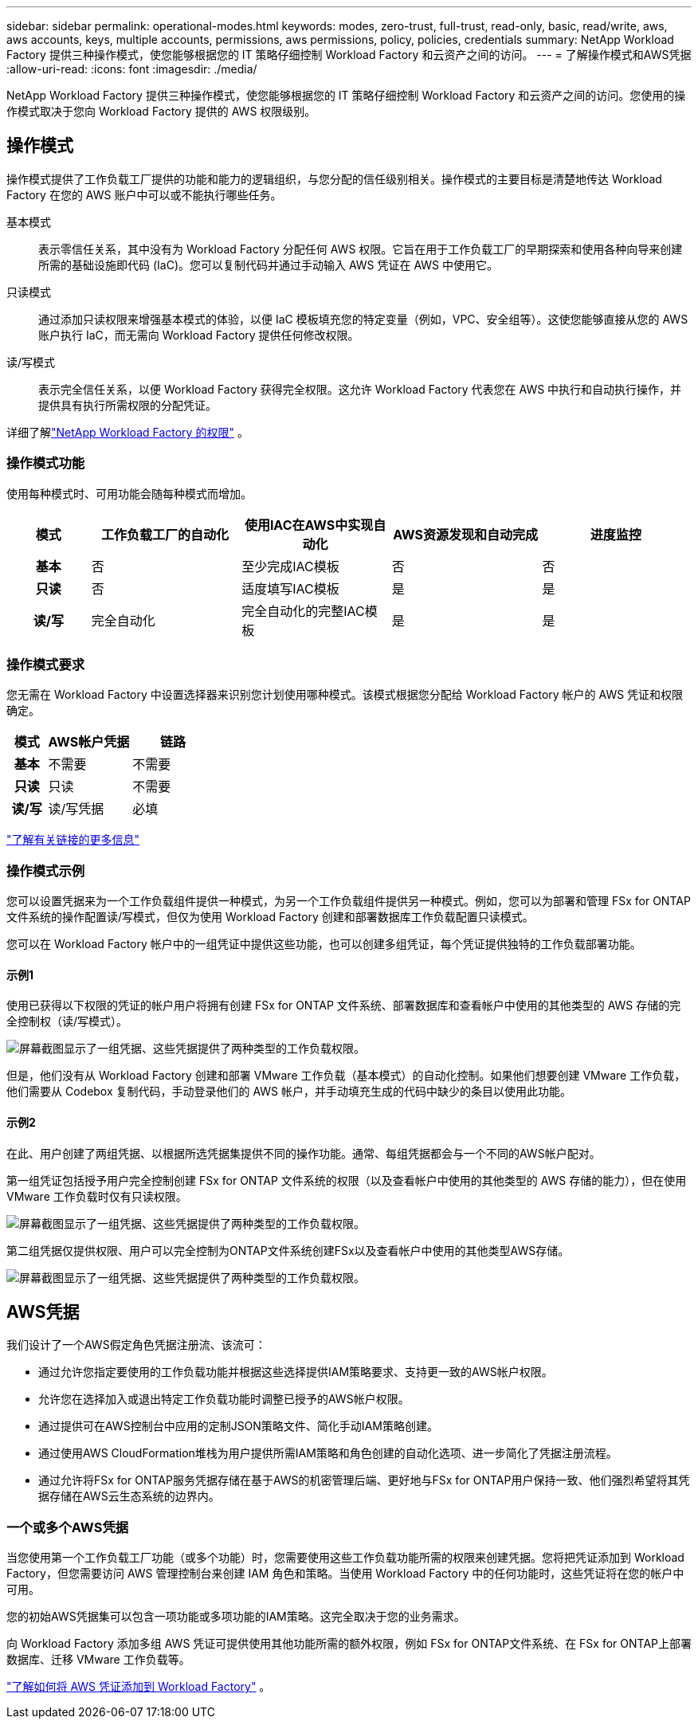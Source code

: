 ---
sidebar: sidebar 
permalink: operational-modes.html 
keywords: modes, zero-trust, full-trust, read-only, basic, read/write, aws, aws accounts, keys, multiple accounts, permissions, aws permissions, policy, policies, credentials 
summary: NetApp Workload Factory 提供三种操作模式，使您能够根据您的 IT 策略仔细控制 Workload Factory 和云资产之间的访问。 
---
= 了解操作模式和AWS凭据
:allow-uri-read: 
:icons: font
:imagesdir: ./media/


[role="lead"]
NetApp Workload Factory 提供三种操作模式，使您能够根据您的 IT 策略仔细控制 Workload Factory 和云资产之间的访问。您使用的操作模式取决于您向 Workload Factory 提供的 AWS 权限级别。



== 操作模式

操作模式提供了工作负载工厂提供的功能和能力的逻辑组织，与您分配的信任级别相关。操作模式的主要目标是清楚地传达 Workload Factory 在您的 AWS 账户中可以或不能执行哪些任务。

基本模式:: 表示零信任关系，其中没有为 Workload Factory 分配任何 AWS 权限。它旨在用于工作负载工厂的早期探索和使用各种向导来创建所需的基础设施即代码 (IaC)。您可以复制代码并通过手动输入 AWS 凭证在 AWS 中使用它。
只读模式:: 通过添加只读权限来增强基本模式的体验，以便 IaC 模板填充您的特定变量（例如，VPC、安全组等）。这使您能够直接从您的 AWS 账户执行 IaC，而无需向 Workload Factory 提供任何修改权限。
读/写模式:: 表示完全信任关系，以便 Workload Factory 获得完全权限。这允许 Workload Factory 代表您在 AWS 中执行和自动执行操作，并提供具有执行所需权限的分配凭证。


详细了解link:https://docs.netapp.com/us-en/workload-setup-admin/permissions-reference.html["NetApp Workload Factory 的权限"] 。



=== 操作模式功能

使用每种模式时、可用功能会随每种模式而增加。

[cols="12h,22,22,22,22"]
|===
| 模式 | 工作负载工厂的自动化 | 使用IAC在AWS中实现自动化 | AWS资源发现和自动完成 | 进度监控 


| 基本 | 否 | 至少完成IAC模板 | 否 | 否 


| 只读 | 否 | 适度填写IAC模板 | 是 | 是 


| 读/写 | 完全自动化 | 完全自动化的完整IAC模板 | 是 | 是 
|===


=== 操作模式要求

您无需在 Workload Factory 中设置选择器来识别您计划使用哪种模式。该模式根据您分配给 Workload Factory 帐户的 AWS 凭证和权限确定。

[cols="16h,35,35"]
|===
| 模式 | AWS帐户凭据 | 链路 


| 基本 | 不需要 | 不需要 


| 只读 | 只读 | 不需要 


| 读/写 | 读/写凭据 | 必填 
|===
https://docs.netapp.com/us-en/workload-fsx-ontap/links-overview.html["了解有关链接的更多信息"^]



=== 操作模式示例

您可以设置凭据来为一个工作负载组件提供一种模式，为另一个工作负载组件提供另一种模式。例如，您可以为部署和管理 FSx for ONTAP文件系统的操作配置读/写模式，但仅为使用 Workload Factory 创建和部署数据库工作负载配置只读模式。

您可以在 Workload Factory 帐户中的一组凭证中提供这些功能，也可以创建多组凭证，每个凭证提供独特的工作负载部署功能。



==== 示例1

使用已获得以下权限的凭证的帐户用户将拥有创建 FSx for ONTAP 文件系统、部署数据库和查看帐户中使用的其他类型的 AWS 存储的完全控制权（读/写模式）。

image:screenshot-credentials1.png["屏幕截图显示了一组凭据、这些凭据提供了两种类型的工作负载权限。"]

但是，他们没有从 Workload Factory 创建和部署 VMware 工作负载（基本模式）的自动化控制。如果他们想要创建 VMware 工作负载，他们需要从 Codebox 复制代码，手动登录他们的 AWS 帐户，并手动填充生成的代码中缺少的条目以使用此功能。



==== 示例2

在此、用户创建了两组凭据、以根据所选凭据集提供不同的操作功能。通常、每组凭据都会与一个不同的AWS帐户配对。

第一组凭证包括授予用户完全控制创建 FSx for ONTAP 文件系统的权限（以及查看帐户中使用的其他类型的 AWS 存储的能力），但在使用 VMware 工作负载时仅有只读权限。

image:screenshot-credentials-comparison-example-1.png["屏幕截图显示了一组凭据、这些凭据提供了两种类型的工作负载权限。"]

第二组凭据仅提供权限、用户可以完全控制为ONTAP文件系统创建FSx以及查看帐户中使用的其他类型AWS存储。

image:screenshot-credentials-comparison-example-2.png["屏幕截图显示了一组凭据、这些凭据提供了两种类型的工作负载权限。"]



== AWS凭据

我们设计了一个AWS假定角色凭据注册流、该流可：

* 通过允许您指定要使用的工作负载功能并根据这些选择提供IAM策略要求、支持更一致的AWS帐户权限。
* 允许您在选择加入或退出特定工作负载功能时调整已授予的AWS帐户权限。
* 通过提供可在AWS控制台中应用的定制JSON策略文件、简化手动IAM策略创建。
* 通过使用AWS CloudFormation堆栈为用户提供所需IAM策略和角色创建的自动化选项、进一步简化了凭据注册流程。
* 通过允许将FSx for ONTAP服务凭据存储在基于AWS的机密管理后端、更好地与FSx for ONTAP用户保持一致、他们强烈希望将其凭据存储在AWS云生态系统的边界内。




=== 一个或多个AWS凭据

当您使用第一个工作负载工厂功能（或多个功能）时，您需要使用这些工作负载功能所需的权限来创建凭据。您将把凭证添加到 Workload Factory，但您需要访问 AWS 管理控制台来创建 IAM 角色和策略。当使用 Workload Factory 中的任何功能时，这些凭证将在您的帐户中可用。

您的初始AWS凭据集可以包含一项功能或多项功能的IAM策略。这完全取决于您的业务需求。

向 Workload Factory 添加多组 AWS 凭证可提供使用其他功能所需的额外权限，例如 FSx for ONTAP文件系统、在 FSx for ONTAP上部署数据库、迁移 VMware 工作负载等。

link:add-credentials.html["了解如何将 AWS 凭证添加到 Workload Factory"] 。

